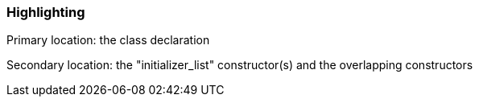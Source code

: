 === Highlighting

Primary location: the class declaration

Secondary location: the "initializer_list" constructor(s) and the overlapping constructors


